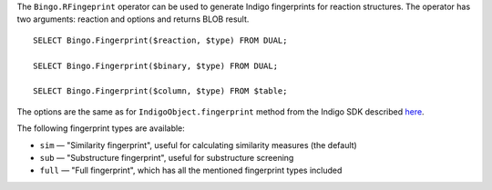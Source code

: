The ``Bingo.RFingeprint`` operator can be used to generate Indigo
fingerprints for reaction structures. The operator has two arguments:
reaction and options and returns BLOB result.

::

    SELECT Bingo.Fingerprint($reaction, $type) FROM DUAL;

    SELECT Bingo.Fingerprint($binary, $type) FROM DUAL;

    SELECT Bingo.Fingerprint($column, $type) FROM $table;

The options are the same as for ``IndigoObject.fingerprint`` method from
the Indigo SDK described
`here <../indigo/api/index.html#fingerprints>`__.

The following fingerprint types are available:

-  ``sim`` — "Similarity fingerprint", useful for calculating similarity
   measures (the default)
-  ``sub`` — "Substructure fingerprint", useful for substructure
   screening
-  ``full`` — "Full fingerprint", which has all the mentioned
   fingerprint types included
